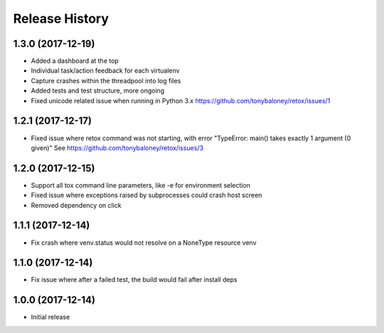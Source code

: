 Release History
===============

1.3.0 (2017-12-19)
------------------

* Added a dashboard at the top
* Individual task/action feedback for each virtualenv
* Capture crashes within the threadpool into log files
* Added tests and test structure, more ongoing
* Fixed unicode related issue when running in Python 3.x https://github.com/tonybaloney/retox/issues/1

1.2.1 (2017-12-17)
------------------

* Fixed issue where retox command was not starting, with error "TypeError: main() takes exactly 1 argument (0 given)"
  See https://github.com/tonybaloney/retox/issues/3

1.2.0 (2017-12-15)
------------------

* Support all tox command line parameters, like -e for environment selection
* Fixed issue where exceptions raised by subprocesses could crash host screen
* Removed dependency on click

1.1.1 (2017-12-14)
------------------

* Fix crash where venv.status would not resolve on a NoneType resource venv

1.1.0 (2017-12-14)
------------------

* Fix issue where after a failed test, the build would fail after install deps

1.0.0 (2017-12-14)
------------------

* Initial release